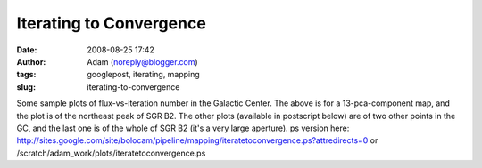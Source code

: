 Iterating to Convergence
########################
:date: 2008-08-25 17:42
:author: Adam (noreply@blogger.com)
:tags: googlepost, iterating, mapping
:slug: iterating-to-convergence

.. image:: http://4.bp.blogspot.com/_lsgW26mWZnU/SLLufcweELI/AAAAAAAADOs/5LV8RF28aUk/s400/iteratetoconvergence-0.png
Some sample plots of flux-vs-iteration number in the Galactic Center.
The above is for a 13-pca-component map, and the plot is of the
northeast peak of SGR B2. The other plots (available in postscript
below) are of two other points in the GC, and the last one is of the
whole of SGR B2 (it's a very large aperture).
ps version here:
`http://sites.google.com/site/bolocam/pipeline/mapping/iteratetoconvergence.ps?attredirects=0`_
or /scratch/adam\_work/plots/iteratetoconvergence.ps

.. _|image1|: http://4.bp.blogspot.com/_lsgW26mWZnU/SLLufcweELI/AAAAAAAADOs/5LV8RF28aUk/s1600-h/iteratetoconvergence-0.png
.. _`http://sites.google.com/site/bolocam/pipeline/mapping/iteratetoconvergence.ps?attredirects=0`: http://sites.google.com/site/bolocam/pipeline/mapping/iteratetoconvergence.ps?attredirects=0


